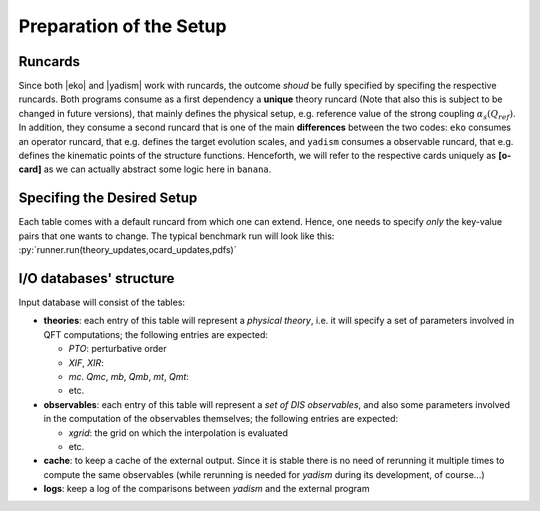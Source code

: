Preparation of the Setup
========================

Runcards
--------

Since both |eko| and |yadism| work with runcards, the outcome *shoud* be fully specified by
specifing the respective runcards. Both programs consume as a first dependency a **unique** theory
runcard (Note that also this is subject to be changed in future versions), that mainly
defines the physical setup, e.g. reference value of the strong coupling
:math:`\alpha_s(Q_{ref})`. In addition, they consume a second runcard that is one of the main
**differences** between the two codes: ``eko`` consumes an operator runcard, that e.g. defines the
target evolution scales, and ``yadism`` consumes a observable runcard, that e.g. defines the
kinematic points of the structure functions. Henceforth, we will refer to the respective cards
uniquely as **[o-card]** as we can actually abstract some logic here in ``banana``.


Specifing the Desired Setup
---------------------------

Each table comes with a default runcard from which one can extend. Hence, one needs to specify
*only* the key-value pairs that one wants to change. The typical benchmark run will look like
this: :py:`runner.run(theory_updates,ocard_updates,pdfs)`


I/O databases' structure
------------------------

Input database will consist of the tables:

- **theories**: each entry of this table will represent a *physical theory*,
  i.e. it will specify a set of parameters involved in QFT computations; the
  following entries are expected:

  - *PTO*: perturbative order
  - *XIF*, *XIR*:
  - *mc*. *Qmc*, *mb*, *Qmb*, *mt*, *Qmt*:
  - etc.

- **observables**: each entry of this table will represent a *set of DIS
  observables*, and also some parameters involved in the computation of the
  observables themselves; the following entries are expected:

  - *xgrid*: the grid on which the interpolation is evaluated
  - etc.

- **cache**: to keep a cache of the external output. Since it is stable
  there is no need of rerunning it multiple times to compute the same
  observables (while rerunning is needed for *yadism* during its development,
  of course...)

- **logs**: keep a log of the comparisons between *yadism* and the external program
